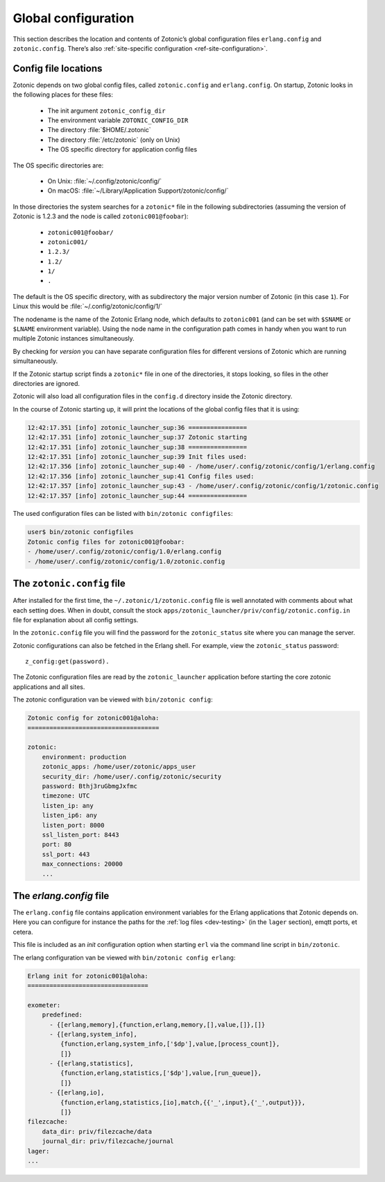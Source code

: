 .. _guide-configuration:

Global configuration
--------------------

This section describes the location and contents of Zotonic’s global
configuration files ``erlang.config`` and ``zotonic.config``. There’s also
:ref:`site-specific configuration <ref-site-configuration>`.

Config file locations
^^^^^^^^^^^^^^^^^^^^^

Zotonic depends on two global config files, called ``zotonic.config``
and ``erlang.config``. On startup, Zotonic looks in the following
places for these files:

 * The init argument ``zotonic_config_dir``
 * The environment variable ``ZOTONIC_CONFIG_DIR``
 * The directory :file:`$HOME/.zotonic`
 * The directory :file:`/etc/zotonic` (only on Unix)
 * The OS specific directory for application config files

The OS specific directories are:

 * On Unix: :file:`~/.config/zotonic/config/`
 * On macOS: :file:`~/Library/Application Support/zotonic/config/`

In those directories the system searches for a ``zotonic*`` file in the following subdirectories (assuming the version of Zotonic is 1.2.3 and the node is called ``zotonic001@foobar``):

 * ``zotonic001@foobar/``
 * ``zotonic001/``
 * ``1.2.3/``
 * ``1.2/``
 * ``1/``
 * ``.``

The default is the OS specific directory, with as subdirectory the major version number of Zotonic (in this case ``1``).
For Linux this would be :file:`~/.config/zotonic/config/1/`

The nodename is the name of the Zotonic Erlang node, which
defaults to ``zotonic001`` (and can be set with ``$SNAME`` or ``$LNAME``
environment variable). Using the node name in the configuration path comes in
handy when you want to run multiple Zotonic instances simultaneously.

By checking for *version* you can have separate configuration files for different versions of Zotonic
which are running simultaneously.

If the Zotonic startup script finds a ``zotonic*`` file in one of the
directories, it stops looking, so files in the other directories are
ignored.

Zotonic will also load all configuration files in the ``config.d`` directory inside the Zotonic directory.

In the course of Zotonic starting up, it will print the locations of
the global config files that it is using:

.. code-block:: none

    12:42:17.351 [info] zotonic_launcher_sup:36 ================
    12:42:17.351 [info] zotonic_launcher_sup:37 Zotonic starting
    12:42:17.351 [info] zotonic_launcher_sup:38 ================
    12:42:17.351 [info] zotonic_launcher_sup:39 Init files used:
    12:42:17.356 [info] zotonic_launcher_sup:40 - /home/user/.config/zotonic/config/1/erlang.config
    12:42:17.356 [info] zotonic_launcher_sup:41 Config files used:
    12:42:17.357 [info] zotonic_launcher_sup:43 - /home/user/.config/zotonic/config/1/zotonic.config
    12:42:17.357 [info] zotonic_launcher_sup:44 ================

The used configuration files can be listed with ``bin/zotonic configfiles``:

.. code-block:: none

    user$ bin/zotonic configfiles
    Zotonic config files for zotonic001@foobar:
    - /home/user/.config/zotonic/config/1.0/erlang.config
    - /home/user/.config/zotonic/config/1.0/zotonic.config


The ``zotonic.config`` file
^^^^^^^^^^^^^^^^^^^^^^^^^^^

After installed for the first time, the ``~/.zotonic/1/zotonic.config`` file is well
annotated with comments about what each setting does. When in doubt, consult the
stock ``apps/zotonic_launcher/priv/config/zotonic.config.in`` file for explanation
about all config settings.

In the ``zotonic.config`` file you will find the password for the
``zotonic_status`` site where you can manage the server.

Zotonic configurations can also be fetched in the Erlang shell.
For example, view the ``zotonic_status`` password::

  z_config:get(password).

The Zotonic configuration files are read by the ``zotonic_launcher`` application before
starting the core zotonic applications and all sites.

The zotonic configuration van be viewed with ``bin/zotonic config``:

.. code-block:: none

    Zotonic config for zotonic001@aloha:
    ====================================

    zotonic:
        environment: production
        zotonic_apps: /home/user/zotonic/apps_user
        security_dir: /home/user/.config/zotonic/security
        password: Bthj3ruGbmgJxfmc
        timezone: UTC
        listen_ip: any
        listen_ip6: any
        listen_port: 8000
        ssl_listen_port: 8443
        port: 80
        ssl_port: 443
        max_connections: 20000
        ...


.. _erlang-config:

The `erlang.config` file
^^^^^^^^^^^^^^^^^^^^^^^^

The ``erlang.config`` file contains application environment variables
for the Erlang applications that Zotonic depends on. Here you can
configure for instance the paths for the :ref:`log files <dev-testing>` (in
the ``lager`` section), emqtt ports, et cetera.

This file is included as an *init* configuration option when starting ``erl``
via the command line script in ``bin/zotonic``.

The erlang configuration van be viewed with ``bin/zotonic config erlang``:

.. code-block:: none

    Erlang init for zotonic001@aloha:
    =================================

    exometer:
        predefined:
          - {[erlang,memory],{function,erlang,memory,[],value,[]},[]}
          - {[erlang,system_info],
             {function,erlang,system_info,['$dp'],value,[process_count]},
             []}
          - {[erlang,statistics],
             {function,erlang,statistics,['$dp'],value,[run_queue]},
             []}
          - {[erlang,io],
             {function,erlang,statistics,[io],match,{{'_',input},{'_',output}}},
             []}
    filezcache:
        data_dir: priv/filezcache/data
        journal_dir: priv/filezcache/journal
    lager:
    ...

